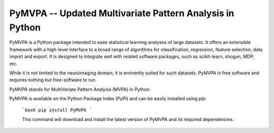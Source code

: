 ========================================================================================
PyMVPA -- Updated Multivariate Pattern Analysis in Python |build-status| |coverage-status| |doi|
========================================================================================

.. |doi|
   image:: https://img.shields.io/badge/doi-10.3389%2Fneuro.11.003.2009-green.svg
   :target: http://dx.doi.org/10.3389/neuro.11.003.2009
   :alt: Original PyMVPA publication

.. |build-status|
   image:: https://secure.travis-ci.org/PyMVPA/PyMVPA.png
           ?branch=master
   :target: http://travis-ci.org/PyMVPA/PyMVPA
   :alt: PyMVPA travis-ci build status

.. |coverage-status|
   image:: https://coveralls.io/repos/PyMVPA/PyMVPA/badge.png
           ?branch=master
   :target: https://coveralls.io/r/PyMVPA/PyMVPA
   :alt: PyMVPA coveralls coverage status

PyMVPA is a Python package intended to ease statistical learning analyses of
large datasets. It offers an extensible framework with a high-level interface
to a broad range of algorithms for classification, regression, feature selection,
data import and export. It is designed to integrate well with related software packages,
such as scikit-learn, shogun, MDP, etc.

While it is not limited to the neuroimaging domain,
it is eminently suited for such datasets.
PyMVPA is free software and requires nothing but free-software to run.

PyMVPA stands for MultiVariate Pattern Analysis (MVPA) in Python.

PyMVPA is available on the Python Package Index (PyPI)
and can be easily installed using `pip`:
    ```bash
    pip install PyMVPA
    ```

    This command will download and install the latest version of PyMVPA and its required dependencies.
